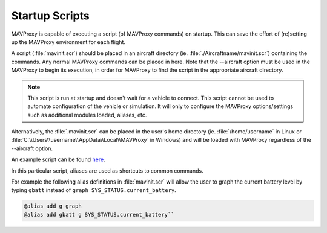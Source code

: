 .. _mavproxy-mavinit:

===============
Startup Scripts
===============

MAVProxy is capable of executing a script (of MAVProxy commands) on
startup. This can save the effort of (re)setting up the MAVProxy
environment for each flight.

A script (:file:`mavinit.scr`) should be placed in an aircraft directory (ie.
:file:`./Aircraftname/mavinit.scr`) containing the commands. Any normal
MAVProxy commands can be placed in here. Note that the --aircraft option
must be used in the MAVProxy to begin its execution, in order for MAVProxy to find the script in the
appropriate aircraft directory.

.. note:: This script is run at startup and doesn't wait for a vehicle to connect. This script cannot be used to
 automate configuration of the vehicle or simulation. It will only to configure the MAVProxy options/settings
 such as additional modules loaded, aliases, etc.

Alternatively, the :file:`.mavinit.scr` can be placed in the user's home directory
(ie. :file:`/home/username` in Linux or
:file:`C:\\Users\\username\\AppData\\Local\\MAVProxy` in Windows) and will be
loaded with MAVProxy regardless of the --aircraft option.

An example script can be found `here <https://github.com/ArduPilot/MAVProxy/blob/master/windows/mavinit.scr>`_.

In this particular script, aliases are used as shortcuts to common
commands.

For example the following alias definitions in :file:`mavinit.scr`
will allow the user to graph the current battery level by typing
``gbatt`` instead of ``graph SYS_STATUS.current_battery``.

.. code:: bash

    @alias add g graph
    @alias add gbatt g SYS_STATUS.current_battery`` 
